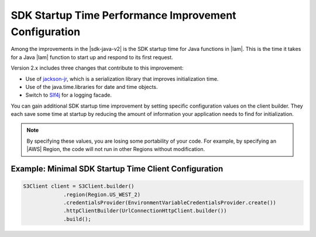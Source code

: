 .. Copyright 2010-2018 Amazon.com, Inc. or its affiliates. All Rights Reserved.

   This work is licensed under a Creative Commons Attribution-NonCommercial-ShareAlike 4.0
   International License (the "License"). You may not use this file except in compliance with the
   License. A copy of the License is located at http://creativecommons.org/licenses/by-nc-sa/4.0/.

   This file is distributed on an "AS IS" BASIS, WITHOUT WARRANTIES OR CONDITIONS OF ANY KIND,
   either express or implied. See the License for the specific language governing permissions and
   limitations under the License.

#######################################################
SDK Startup Time Performance Improvement Configuration
#######################################################

.. meta::
   :description: How to minimize SDK Startup Time using the AWS SDK for Java.

Among the improvements in the |sdk-java-v2| is the SDK startup time for Java functions in
|lam|. This is the time it takes for a Java |lam| function to start up and respond to its
first request.

Version 2.x includes three changes that contribute to this improvement:

* Use of `jackson-jr <https://github.com/FasterXML/jackson-jr>`_, which is
  a serialization library that improves initialization time.

* Use of the java.time.libraries for date and time objects.

* Switch to `Slf4j <https://www.slf4j.org/>`_ for a logging facade.

You can gain additional SDK startup time improvement by setting specific configuration values on
the client builder. They each save some time at startup by reducing the amount of information
your application needs to find for initialization.

.. note::
  By specifying these values, you are losing some portability of your code.
  For example, by specifying an |AWS| Region, the code will not run in other Regions without modification.

Example: Minimal SDK Startup Time Client Configuration
======================================================

.. code-block:: Java

    S3Client client = S3Client.builder()
                 .region(Region.US_WEST_2)
                 .credentialsProvider(EnvironmentVariableCredentialsProvider.create())
                 .httpClientBuilder(UrlConnectionHttpClient.builder())
                 .build();
